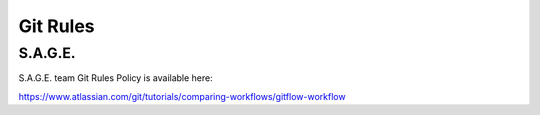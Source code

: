 Git Rules
=========

S.A.G.E.
--------

S.A.G.E. team Git Rules Policy is available here:

https://www.atlassian.com/git/tutorials/comparing-workflows/gitflow-workflow